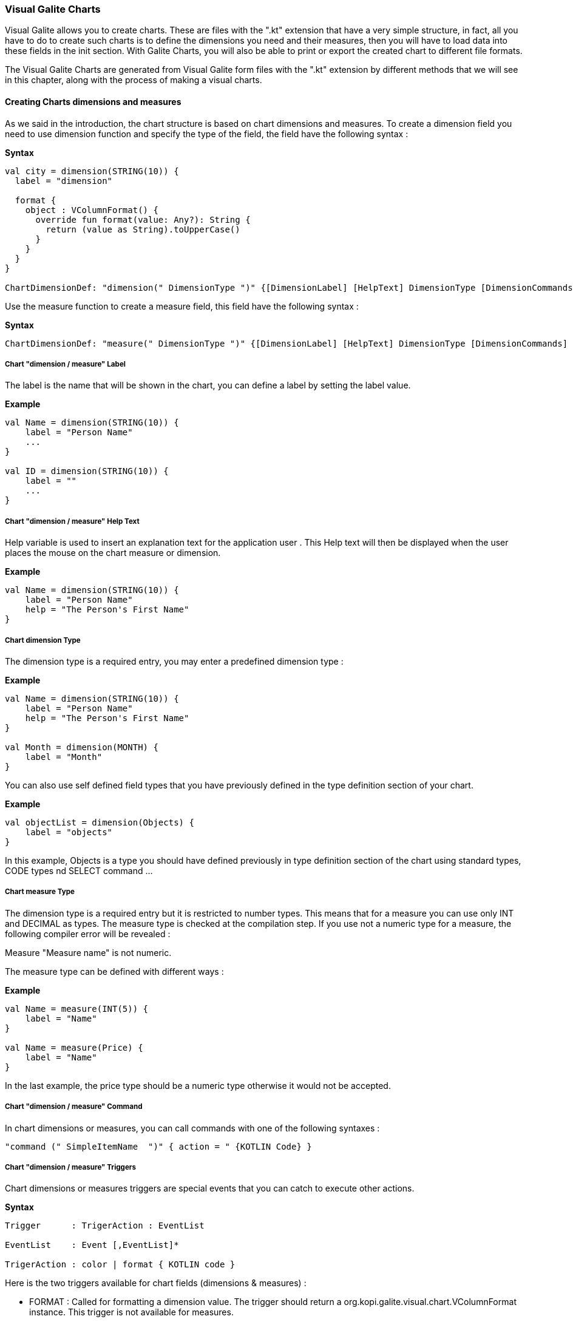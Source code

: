 
=== Visual Galite Charts

Visual Galite allows you to create charts. These are files with the ".kt" extension that have a very simple structure, in fact, all you have to do to create such charts
is to define the dimensions you need and their measures, then you will have to load data into these fields in the init section.
With Galite Charts, you will also be able to print or export the created chart to different file formats.

The Visual Galite Charts are generated from Visual Galite form files with the ".kt" extension by different methods that we will see in this chapter, along with the process of making a
visual charts.

==== Creating Charts dimensions and measures

As we said in the introduction, the chart structure is based on chart dimensions and measures.
To create a dimension field you need to use dimension function and specify the type of the field, the field have the following syntax :

*Syntax*
[source,kotlin]
----
val city = dimension(STRING(10)) {
  label = "dimension"

  format {
    object : VColumnFormat() {
      override fun format(value: Any?): String {
        return (value as String).toUpperCase()
      }
    }
  }
}

ChartDimensionDef: "dimension(" DimensionType ")" {[DimensionLabel] [HelpText] DimensionType [DimensionCommands] [DimensionTriggers] }
----
Use the measure function to create a measure field, this field have the following syntax :

*Syntax*
[source,kotlin]
----
ChartDimensionDef: "measure(" DimensionType ")" {[DimensionLabel] [HelpText] DimensionType [DimensionCommands] [DimensionTriggers] }
----

=====  Chart "dimension / measure" Label

The label is the name that will be shown in the chart, you can define a label by setting the label value.

*Example*
[source,kotlin]
----
val Name = dimension(STRING(10)) {
    label = "Person Name"
    ...
}

val ID = dimension(STRING(10)) {
    label = ""
    ...
}
---- 

===== Chart "dimension / measure" Help Text

Help variable  is used to insert an explanation text for the application user . This Help text will then be displayed when the user places the mouse on the chart measure or dimension.

*Example*
[source,kotlin]
----
val Name = dimension(STRING(10)) {
    label = "Person Name"
    help = "The Person's First Name"
}
----

===== Chart dimension Type

The dimension type is a required entry, you may enter a predefined dimension type :

*Example*
[source,kotlin]
----
val Name = dimension(STRING(10)) {
    label = "Person Name"
    help = "The Person's First Name"
}

val Month = dimension(MONTH) {
    label = "Month"
}
----

You can also use self defined field types that you have previously defined in the type definition section of your chart.

*Example*
[source,kotlin]
----
val objectList = dimension(Objects) {
    label = "objects"
}
----

In this example, Objects is a type you should have defined previously in type definition section of the chart using standard types, CODE types nd SELECT command ...

===== Chart measure Type

The dimension type is a required entry but it is restricted to number types. This means that for a measure you can use only INT and DECIMAL as types. The measure type is checked at the compilation step.
If you use not a numeric type for a measure, the following compiler error will be revealed :

Measure "Measure name" is not numeric.

The measure type can be defined with different ways :

*Example*
[source,kotlin]
----
val Name = measure(INT(5)) {
    label = "Name"
}

val Name = measure(Price) {
    label = "Name"
}
----

In the last example, the price type should be a numeric type otherwise it would not be accepted.

===== Chart "dimension / measure" Command

In chart dimensions or measures, you can call commands with one of the following syntaxes :


[source,kotlin]
----
"command (" SimpleItemName  ")" { action = " {KOTLIN Code} }
----

===== Chart "dimension / measure" Triggers

Chart dimensions or measures triggers are special events that you can catch to execute other actions.

*Syntax*
[source,kotlin]
----
Trigger      : TrigerAction : EventList

EventList    : Event [,EventList]*

TrigerAction : color | format { KOTLIN code }
----

Here is the two triggers available for chart fields (dimensions & measures) :

 * FORMAT  : Called for formatting a dimension value. The trigger should return a org.kopi.galite.visual.chart.VColumnFormat instance. This trigger is not available for measures.
 * COLOR : Called to specify a measure color. The trigger should return a org.kopi.galite.visual.visual.VColor instance. This trigger is not available for dimensions.

*Example*
[source,kotlin]
----
val city = dimension(STRING(10)) {
  label = "dimension"
  help = "test"

  format {
    object : VColumnFormat() {
      override fun format(value: Any?): String {
        return (value as String).toUpperCase()
      }
    }
  }
}
----

==== Creating Charts

Visual Galite charts have a unique structure, you need to create new class that extend from Chart class as described by the following syntax :

*Syntax*
[source,kotlin]
----
ChartDefinition   :"class" ChartClass ":" QualifiedName [,QualifiedName]*] {
                                             [CharttLocalization]
                                             ChartTitle
                                             [ContextHeader] [CharttHelp] [ChartDefinitions]
                                             [ChartCommands] [ChartTriggers] (ChartFields)
                                             [ContextFooter]
                                           }

ChartTitle        : "title =" Title : String

ChartDefinitions  : [MenuDefinition] [ActorDefinition] [TypeDefinition]
                    [CommandDefinition]
                    [InsertDefinition]
----

===== Chart Localization

This is an optional step in which you may define the language of your forms menus and messages, the latter have to be defined in xml files.

*Example:*
[source,kotlin]
----
override val locale = Locale.UK
----

===== Chart Title

To set you chart title you need to override the title variable of Chart class.

*Example*
 	
[source,kotlin]
----  
class ChartSample: Chart() {
  override val locale = Locale.UK
  override val title = "Area/population per city"
  ...
}
----

===== Chart Superclass And Interfaces

 * *Superclass:*

*Syntax:*
 	
[source,kotlin]
----  
SuperClass:   ":" QualifiedName
----
Every Chart is a class that may extend another Kotlin class by using the optional keyword ":". Otherwise, Galite will automatically take over the java.lang.Object QualifiedName.

*Example:*
 	
[source,kotlin]
----
class Earnings: Chart() {
  override val locale = Locale.UK
  override val title = "Earnings"
  ...
}
----
In other words, the class declaration you have just made specifies the direct superclass of the current class.

 * *Interfaces:*

You can also specify interfaces which the chart may implement by using the keyword ":".

*Syntax*

[source,kotlin]
----
":" QualifiedName [,QualifiedName]*
----

*Example:*
 	
[source,kotlin]
----
class Earnings: Chart(), IChart() {
  override val locale = Locale.UK
  override val title = "Earnings"
  ...
}
----

===== Chart Help Text

You can enter a help text for the chart using the following syntax:

*Syntax*
[source,kotlin]
----
override val help = helpText :String
----
Actually every chart has a help menu that tries to describe the structure of the chart by giving information about its commands and fields in a document, the help text will be on the top of this help menu document.

*Example*
[source,kotlin]
----
class OrderedChart: Chart() {
  override val locale = Locale.UK
  override val title = "Ordered quantities per month"
  override val help = "TThis chart lists the ordered quantities per month"
  ...
}
----

===== Chart Menus Definition

Defining a menu means adding an entry to the menu bar in the top of the chart, you can add actors to this menu later by specifying the menu name in the actor definition. In the menu definition, the LABEL is optional.

*Syntax:*
 	
[source,kotlin]
----  
MenuDefinition: val SimpleName = "menu (" label : String ")"
----

*Example*
 	
[source,kotlin]
----
class OrderedChart: Chart() {
  override val locale = Locale.UK
  override val title = "Ordered quantities per month"

  val newMenu = menu("newMenu")
  ...
}
----

===== Chart Actors Definition

An Actor is an item to be linked with a command, if its ICON is specified, it will appear in the icon_toolbar located under the menu bar, otherwise, it will only be accessible from the menu bar.
ICON,LABEL and KEY are optional, the KEY being the keyboard shortcut to assign to the actor.


*Syntax:*
 	
[source,kotlin]
----  
ActorDefinition:  "actor("
                         "ident =" SimpleName,
                         "menu =" SimpleName,
                         "label =" label : String,
                         "help" = helpText : String,
                       ) {
                         [key = key  : String]
                         [icon = icon : String]
                       }
----

*Example*
 	
[source,kotlin]
----
class OrderedChart: Chart() {
  override val locale = Locale.UK
  override val title = "Ordered quantities per month"

  val newMenu = menu("newMenu")

   val printChart = actor(
            ident = "Print",
            menu = newMenu,
            label = "Print",
            help = "Print the chart",
    ) {
      key = Key.F9         // key is optional here
      icon = "printerIcon"  // icon is optional here
    }
    ...
}
----

===== Chart Types Definition

After having defined your menus and actor, you can enter different field types definitions based on the standard field types or code field types, you can also use the LIST and SELECT commands
to customize these new types. 

*Syntax:*
----
TypeDefinition:  "object" SimplName":" CodeDomain<FieldType>() {[TypeList] } | "object" SimplName":" ListDomain<FieldType>() {[TypeList] }
----

*Example*
 	
[source,kotlin]
----
class OrderedChart : Chart() {

  object Days: CodeDomain<Int>() {
    init {
      "Sunday" keyOf 1
      "Monday" keyOf 2
      "Tuesday" keyOf 3
      "Wednesday" keyOf 4
      "Thursday" keyOf 5
      "Friday" keyOf 6
      "Saturday" keyOf 7
    }
  }

  object CurrentDegree : ListDomain<String>(20) {
    override val table = query(Degree.selectAll())

    init {
      "Symbol" keyOf Degree.Symbol
      "Description" keyOf Degree.Description
    }
  }
}
----

===== Chart Commands Definition

In this section you may want to define new commands, to do so, all you need is an already defined Actor from which you will call the command in order to execute an Action on the chart.
every command have an effective ray of action (VDimension | VMeasure, VChart)

 * Simply writing the body of the action using the  ACTION command, the parameters are optional and can be VColumn or VChart. 
 
*Syntax*
[source,kotlin]
----
cmdDef: "command (" SimpleItemName  ")" { commandBody }

cmdBody: { KOTLIN statements }
----

*Example*

Calling a local action :

[source,kotlin]
----
val print = command(item = printActor) {
  action = {
    // KOTLIN code
  }
}
----

===== Chart Triggers Declaration

Chart Triggers are special events that once switched on you can execute a set of actions defined by the following syntax :

*Syntax*
----
ChartTrigger  :    TriggerAction : ChartEventList
ChartEventList:    ChartEvent*
----

Galite actually defines 4 chart Triggers or chart Events :

 * PRECHART  : executed before the chart is displayed.
 * INIT      : executed at chart initialization.
 * CHARTTYPE : executed after the chart initialization. This trigger should return org.kopi.galite.visual.chart.VChartType and will a fixed type for the chart.
 * POSTCHART : executed after the chart is closed.

*Example*
[source, java]
----
class OrderedChart: Chart() {
  override val locale = Locale.UK
  override val title = "Ordered quantities per month"

  val init = trigger(INITCHART) {
    chartType = VChartType.BAR
  }

  // This is the type that will be taken because CHARTTYPE is executed after INIT
  val type = trigger(CHARTTYPE) {
    VChartType.BAR
  }
}
----

===== Chart Fields Declaration 

As you already know, a chart is based on field that will be shown as chart series, in this section you have to write at least on dimension and one measure definition or more following 
the definition and the structure we saw in the previous chapter.

===== Chart data initialization:

You can fill the chart's lines or rows in the constructor of you chart class.
All you need to do is importing your data (from a variable, file, database query using Exposed...) , declaring a row in the chart then add the `add()` function to add the row to the chart.
For example here we have added three dimension and for each dimension we have to specify 2 measures

*Example*
[source,kotlin]
----
init {
  city.add("Tunis") {
    this[area] = Decimal("34600")
    this[population] = 1056247
  }

  city.add("Kasserine") {
    this[area] = Decimal("806600")
    this[population] = 439243
  }

  city.add("Bizerte") {
    this[area] = Decimal("568219")
    this[population] = 368500
  }
}
----

==== Chart types

Galite offers five predefined chart types :

  * Pie charts
  * Bar charts
  * Column charts
  * Line charts
  * Area charts
  
The chart type can be defined by calling the setType(VChartType) method. The VChartType class contains the five definitions described above :

  * VChartType.PIE
  * VChartType.BAR
  * VChartType.COLUMN
  * VChartType.LINE
  * VChartType.AREA
  
If no type is defined, the chart type will be set to the default type which is the VChartType.DEFAULT = VChartType.COLUMN.
The chart type can be set at INIT trigger or can be fixed using the CHARTTYPE trigger.

If you want to define a new type, you need to subclass the VChartType object and define the data series by overriding the createDataSeries(VChart).
The view implementations should also be provided by implementing the UChartType component. The new chart type should be mentioned in the ChartTypeFactory class
which is responsible for creating views for every chart type.

You should note that calling setType will create the data series and refresh the chart view. So it can be called whenever you want to change the chart type. 

==== Calling charts

A chart is always called from a form, if the caller form extends from the DictionaryForm class you have to do the following steps :

 * Change DictionaryForm to ChartSelectionForm
 * Add the CreateChart command to the caller form
 * Use showChart method :

*Example*
[source,kotlin]
----
override fun createChart() {
   return ChartSample()
}
----

Otherwise you can create a normal form or block command that executes the following code :

[source,kotlin]
----
   WindowController.windowController.doNotModal(ChartSample())
----